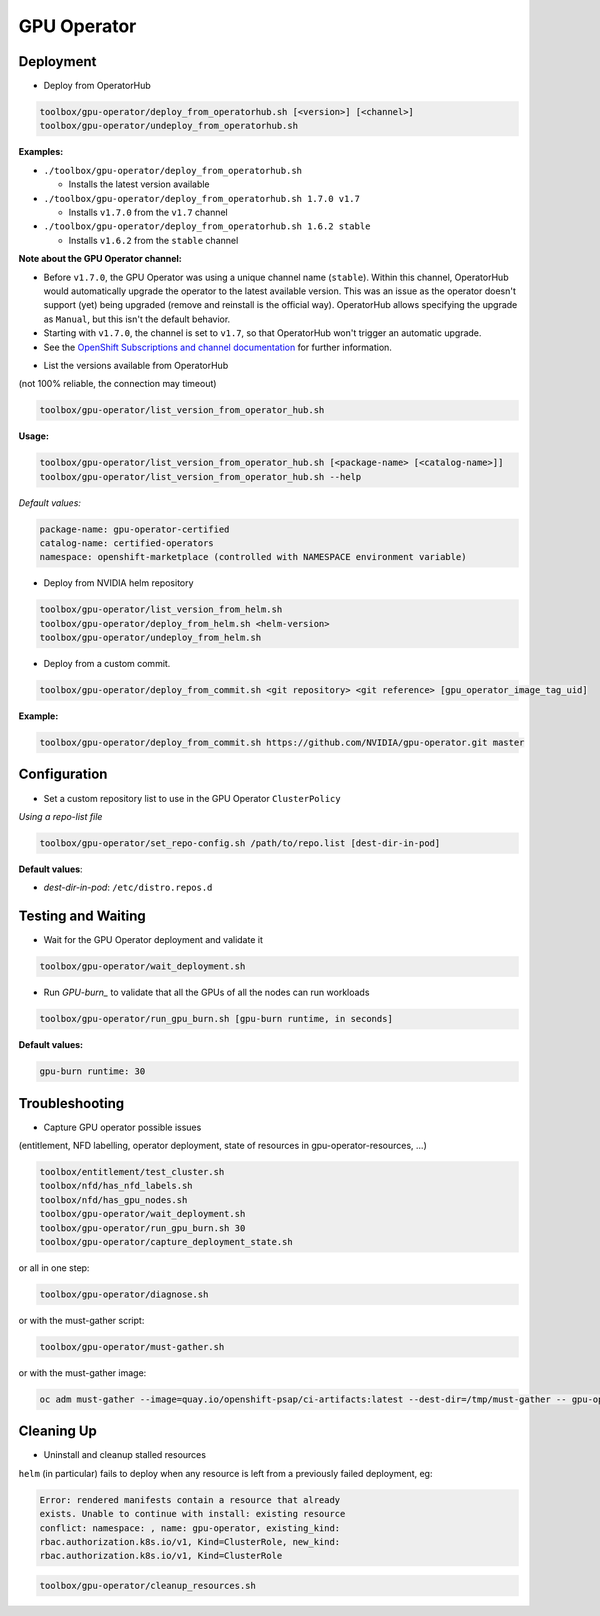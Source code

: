 ============
GPU Operator
============

Deployment
==========

* Deploy from OperatorHub

.. code-block:: shell

    toolbox/gpu-operator/deploy_from_operatorhub.sh [<version>] [<channel>]
    toolbox/gpu-operator/undeploy_from_operatorhub.sh

**Examples:**

- ``./toolbox/gpu-operator/deploy_from_operatorhub.sh``

  - Installs the latest version available

- ``./toolbox/gpu-operator/deploy_from_operatorhub.sh 1.7.0 v1.7``

  - Installs ``v1.7.0`` from the ``v1.7`` channel

- ``./toolbox/gpu-operator/deploy_from_operatorhub.sh 1.6.2 stable``

  - Installs ``v1.6.2`` from the ``stable`` channel

**Note about the GPU Operator channel:**

- Before ``v1.7.0``, the GPU Operator was using a unique channel name
  (``stable``). Within this channel, OperatorHub would automatically
  upgrade the operator to the latest available version. This was an
  issue as the operator doesn't support (yet) being upgraded (remove
  and reinstall is the official way). OperatorHub allows specifying
  the upgrade as ``Manual``, but this isn't the default behavior.
- Starting with ``v1.7.0``, the channel is set to ``v1.7``, so that
  OperatorHub won't trigger an automatic upgrade.
- See the `OpenShift Subscriptions and channel documentation`_ for
  further information.

.. _OpenShift Subscriptions and channel documentation: https://docs.openshift.com/container-platform/4.7/operators/understanding/olm/olm-understanding-olm.html#olm-subscription_olm-understanding-olm

* List the versions available from OperatorHub

(not 100% reliable, the connection may timeout)

.. code-block:: shell

    toolbox/gpu-operator/list_version_from_operator_hub.sh

**Usage:**

.. code-block:: shell

    toolbox/gpu-operator/list_version_from_operator_hub.sh [<package-name> [<catalog-name>]]
    toolbox/gpu-operator/list_version_from_operator_hub.sh --help

*Default values:*

.. code-block:: shell

    package-name: gpu-operator-certified
    catalog-name: certified-operators
    namespace: openshift-marketplace (controlled with NAMESPACE environment variable)


* Deploy from NVIDIA helm repository

.. code-block:: shell

    toolbox/gpu-operator/list_version_from_helm.sh
    toolbox/gpu-operator/deploy_from_helm.sh <helm-version>
    toolbox/gpu-operator/undeploy_from_helm.sh


* Deploy from a custom commit.

.. code-block:: shell

    toolbox/gpu-operator/deploy_from_commit.sh <git repository> <git reference> [gpu_operator_image_tag_uid]

**Example:**

.. code-block:: shell

    toolbox/gpu-operator/deploy_from_commit.sh https://github.com/NVIDIA/gpu-operator.git master

Configuration
=============

* Set a custom repository list to use in the GPU Operator
  ``ClusterPolicy``

*Using a repo-list file*

.. code-block:: shell

   toolbox/gpu-operator/set_repo-config.sh /path/to/repo.list [dest-dir-in-pod]

**Default values**:

- *dest-dir-in-pod*: ``/etc/distro.repos.d``


Testing and Waiting
===================

* Wait for the GPU Operator deployment and validate it

.. code-block:: shell

    toolbox/gpu-operator/wait_deployment.sh


* Run `GPU-burn_` to validate that all the GPUs of all the nodes can
  run workloads

.. code-block:: shell

    toolbox/gpu-operator/run_gpu_burn.sh [gpu-burn runtime, in seconds]

**Default values:**

.. code-block:: shell

  gpu-burn runtime: 30

.. _GPU-burn: https://github.com/openshift-psap/gpu-burn


Troubleshooting
===============

* Capture GPU operator possible issues

(entitlement, NFD labelling, operator deployment, state of resources
in gpu-operator-resources, ...)

.. code-block:: shell

    toolbox/entitlement/test_cluster.sh
    toolbox/nfd/has_nfd_labels.sh
    toolbox/nfd/has_gpu_nodes.sh
    toolbox/gpu-operator/wait_deployment.sh
    toolbox/gpu-operator/run_gpu_burn.sh 30
    toolbox/gpu-operator/capture_deployment_state.sh


or all in one step:

.. code-block:: shell

    toolbox/gpu-operator/diagnose.sh

or with the must-gather script:

.. code-block:: shell

    toolbox/gpu-operator/must-gather.sh

or with the must-gather image:

.. code-block:: shell

    oc adm must-gather --image=quay.io/openshift-psap/ci-artifacts:latest --dest-dir=/tmp/must-gather -- gpu-operator_gather


Cleaning Up
===========

* Uninstall and cleanup stalled resources

``helm`` (in particular) fails to deploy when any resource is left from
a previously failed deployment, eg:

.. code-block::

    Error: rendered manifests contain a resource that already
    exists. Unable to continue with install: existing resource
    conflict: namespace: , name: gpu-operator, existing_kind:
    rbac.authorization.k8s.io/v1, Kind=ClusterRole, new_kind:
    rbac.authorization.k8s.io/v1, Kind=ClusterRole

.. code-block::

    toolbox/gpu-operator/cleanup_resources.sh
